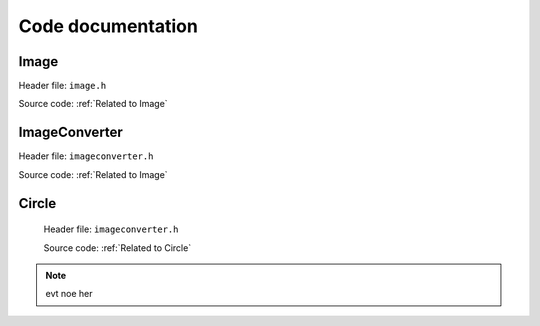 Code documentation
=====================


Image
-------

Header file: ``image.h`` 

Source code: :ref:`Related to Image`    

.. py:function:: Image::Image(std::string file_name)
.. py:function:: void import_image(std::string file_name)

    Import image

        :brief: Imports the image based on the filename. It will use the "find dims()"
                to find and check the dimensions of the image, and then "image_make()" to set the pixels value to
                the img_array. |br| |br|

        :parameter file_name: A string, contains the file name


.. py:function:: void print_dims()
    
    Print dimensions

        :brief: Print the dimensions, if the dimension are not set, it will display an error
                message and return it.


.. py:function:: void print_image()

    Print image

        :brief: Prints the image and if the dimension are not set, it willl display an error message
                and return from it.


.. py:function:: void set_dims(int rows, int columns)
   
    Set dimensions

        :brief: Sets the dimensions manually. To be used for custom size of image and/or buypass
                the control check of consistency. |br| |br|

        :parameter rows: Holds the number of rows
        :parameter columns: Holds the number of columns


.. py:function:: void find dims(std::String file_name)

    Find dimensions

        :brief: Will find the first columns-length and ensure all other columns have the same length.
                Will abort if one column is inconsistent.
                Stores the dimensions if all checks out. |br| |br|

        :parameter file_name: A string


.. py:function:: void image_make(std::String file_name)

    Make image

        :brief: Imports the image based on the filename. It will check if the dimensions are set
                and if not, run "find_dims()" and then run through all the pixels in the image and
                store the values on a 2D array. This function and "set_dims()" can be used for custom
                size of an image. |br| |br|

        :parameter file_name: A string


.. py:function:: int check_pixel(int x, int y){return img_array[y-1][x-1]}

    Check pixels

        :brief: Returns the pixel/color value of a given position(input). |br| |br|

        :parameter x: Holds the column position of the pixel.
        :parameter y: Holds the row position of the pixel. |br| |br|

        :return: int, the colour value. 


.. py:function:: bool is_image_imported()

    Image imported (should be expanded!)

        :brief: Checks if all the required values are set for operations for an image. 
                Checks dimensions nad if atleast one pixel is given. |br| |br|

        :return: bool, values are set. 


ImageConverter
----------------
Header file: ``imageconverter.h`` 

Source code: :ref:`Related to Image`

.. py:function:: ImageConverter::ImageConverter()
.. py:function:: void print_circles()

    Print circles (might get changed to return or save values to file!)

    :brief: Will iterate through the circle_list[vector] and print the values of the circles in
            the terminal.


.. py:function:: void bogo_algorithm(int wnated_circles)

    Bogo algorithm

        :brief: Bogo algorithm tries to make the worst case scenario for placing circles, 
                by randomply placing them, with a random size, only limited by the image diagonal. |br| |br|

        :parameter wnated_circles: Value which specifies the number of circles to be placed by algorithm.


Circle
--------

 Header file: ``imageconverter.h``

 Source code: :ref:`Related to Circle`
 
.. py:function:: Circle::Circle(int x, int y, int r, int c)
.. py:function:: int get_x_pos() const { return this->get_x_pos}
    
    Get x position

    :brief: An implenetation for returning the x-value of a circle.  |br| |br|

    :return: x position [int]


.. py:function:: int get_y_position() const { return this->get_y_pos}

    Get y position

    :brief: An implementation for returning the y-value of a circle. |br| |br|

    :return: y position[int]


.. py:function:: int get_radius() const{ return this ->radius}

    Get radius:

    :brief: An implementation for returning the radius of a circle. |br| |br|

    :return: radius [int]


.. py:function:: get_color() const {return this->color} 

    Get color

    :brief: An implementation for returning the color-value of a circle. |br| |br|

    :return: color[int]


.. py:function:: void set_x_pos(int x) { this->x_pos = x}

    Set x position

    :brief: An implementation for setting the x-value of a circle. |br| |br|

    :parameter x: Int, contains the x-position


.. py:function:: void set_y_pos{int y) { this->y_pos = y}

    Set y position

    :brief: An implementation for setting the y-value of a circle. |br| |br|

    :parameter y: Int, contains the y-position


.. py:function:: void set_radius(int r) {assert(r>=0) this->radius = r}

    Set radius

    :brief: An implementation for setting the radius of a circle. |br| |br|

    :parameter r: Int, contains the radius


.. py:function:: void set_color(int c) {this->color = c}

    Set color

    :brief: An implementation for setting the color of a circle. |br| |br|

    :parameter c: Int, contains the color. 

.. py:function:: bool check_circle() 

    Check circle (not finished)

    :brief: Function for checking the area, which the  circle is placed. 
            Will store relevant data. |br| |br|

    :return bool: Tells if the circle is placed on a black pixel.
    


.. note:: evt noe her 



.. |br| raw:: html

   <br />